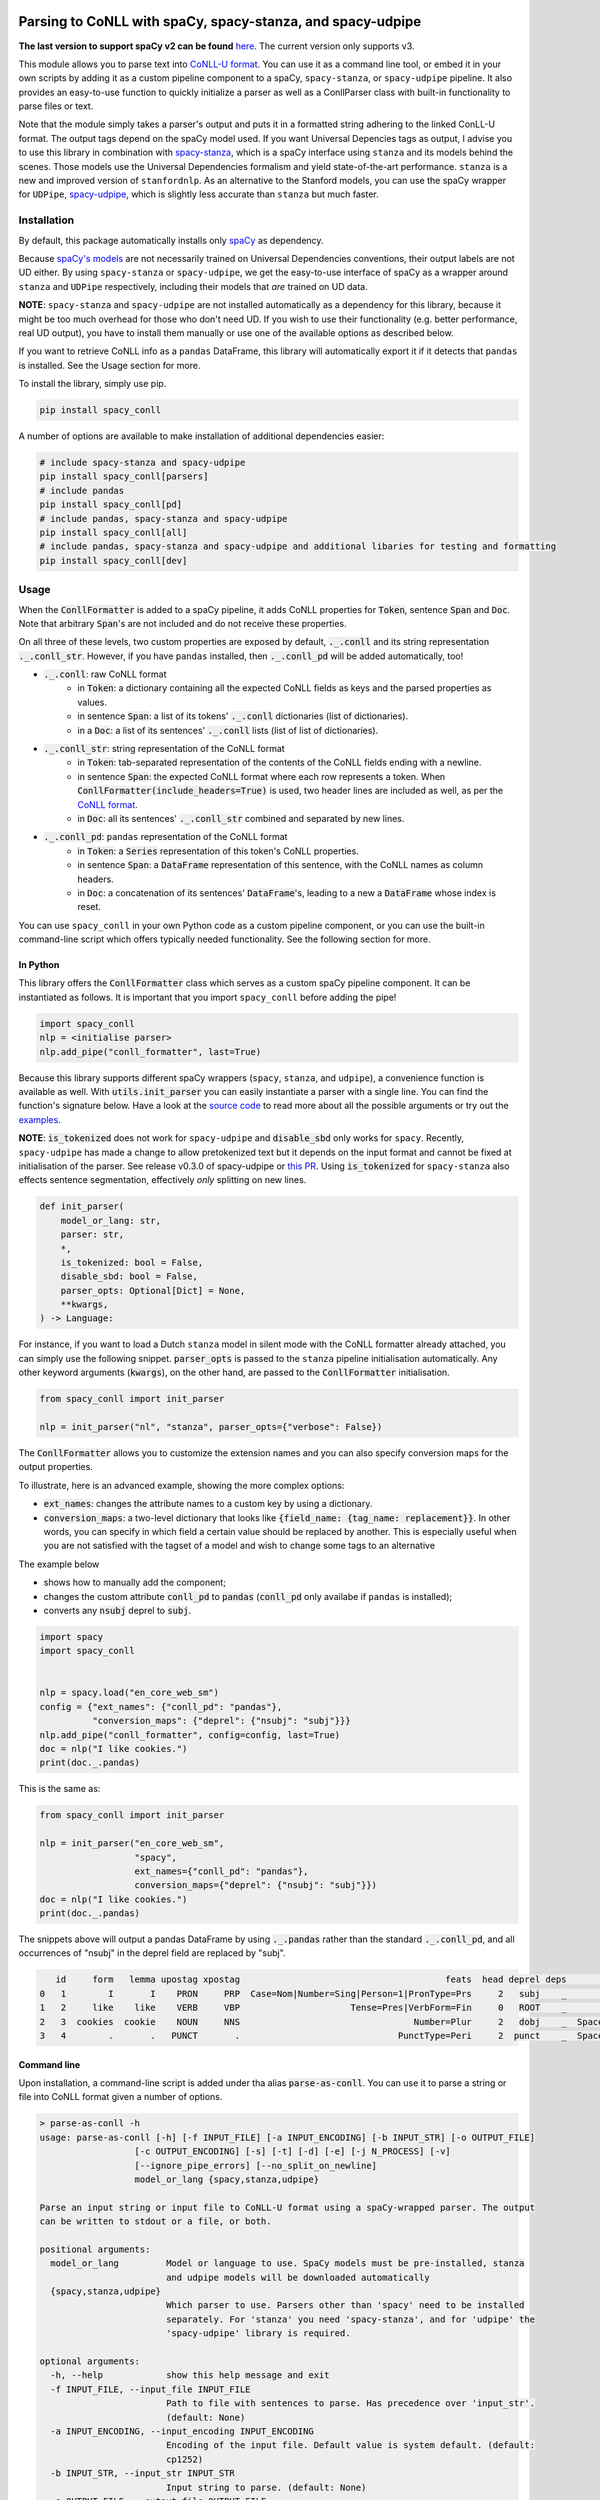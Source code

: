 ===========================================================
Parsing to CoNLL with spaCy, spacy-stanza, and spacy-udpipe
===========================================================

**The last version to support spaCy v2 can be found** `here`_. The current version only supports v3.

This module allows you to parse text into `CoNLL-U format`_. You can use it as a command line tool, or embed it in your
own scripts by adding it as a custom pipeline component to a spaCy, ``spacy-stanza``, or ``spacy-udpipe``
pipeline. It also provides an easy-to-use function to quickly initialize a parser as well as a ConllParser class
with built-in functionality to parse files or text.

Note that the module simply takes a parser's output and puts it in a formatted string adhering to the linked ConLL-U
format. The output tags depend on the spaCy model used. If you want Universal Depencies tags as output, I advise you to
use this library in combination with `spacy-stanza`_, which is a spaCy interface using ``stanza`` and its
models behind the scenes. Those models use the Universal Dependencies formalism and yield state-of-the-art performance.
``stanza`` is a new and improved version of ``stanfordnlp``. As an alternative to the Stanford models, you can use the
spaCy wrapper for ``UDPipe``, `spacy-udpipe`_, which is slightly less accurate than ``stanza`` but much faster.

.. _`issue`: https://github.com/BramVanroy/spacy_conll/issues
.. _`here`: https://github.com/BramVanroy/spacy_conll/tree/v2.1.0
.. _`CoNLL-U format`: https://universaldependencies.org/format.html
.. _`spacy-stanza`: https://github.com/explosion/spacy-stanza
.. _`spacy-udpipe`: https://github.com/TakeLab/spacy-udpipe

Installation
============
By default, this package automatically installs only `spaCy`_ as dependency.

Because `spaCy's models`_ are not necessarily trained on Universal Dependencies conventions, their output labels are
not UD either. By using ``spacy-stanza`` or ``spacy-udpipe``, we get the easy-to-use interface of spaCy as a wrapper
around ``stanza`` and ``UDPipe`` respectively, including their models that *are* trained on UD data.

**NOTE**: ``spacy-stanza`` and ``spacy-udpipe`` are not installed automatically as a dependency
for this library, because it might be too much overhead for those who don't need UD. If you wish to use their
functionality (e.g. better performance, real UD output), you have to install them manually or use one of the available
options as described below.

If you want to retrieve CoNLL info as a ``pandas`` DataFrame, this library will automatically export it if it detects
that ``pandas`` is installed. See the Usage section for more.

To install the library, simply use pip.

.. code:: bash

  pip install spacy_conll

A number of options are available to make installation of additional dependencies easier:

.. code:: bash

  # include spacy-stanza and spacy-udpipe
  pip install spacy_conll[parsers]
  # include pandas
  pip install spacy_conll[pd]
  # include pandas, spacy-stanza and spacy-udpipe
  pip install spacy_conll[all]
  # include pandas, spacy-stanza and spacy-udpipe and additional libaries for testing and formatting
  pip install spacy_conll[dev]

.. _spaCy: https://spacy.io/usage/models#section-quickstart
.. _spaCy's models: https://spacy.io/usage/models


Usage
=====
When the :code:`ConllFormatter` is added to a spaCy pipeline, it adds CoNLL properties for :code:`Token`, sentence
:code:`Span` and :code:`Doc`. Note that arbitrary :code:`Span`'s are not included and do not receive these properties.

On all three of these levels, two custom properties are exposed by default, :code:`._.conll` and its string
representation :code:`._.conll_str`. However, if you have ``pandas`` installed, then :code:`._.conll_pd` will be added
automatically, too!

- :code:`._.conll`: raw CoNLL format
    - in :code:`Token`: a dictionary containing all the expected CoNLL fields as keys and the parsed properties as
      values.
    - in sentence :code:`Span`: a list of its tokens' :code:`._.conll` dictionaries (list of dictionaries).
    - in a :code:`Doc`: a list of its sentences' :code:`._.conll` lists (list of list of dictionaries).
- :code:`._.conll_str`: string representation of the CoNLL format
    - in :code:`Token`: tab-separated representation of the contents of the CoNLL fields ending with a newline.
    - in sentence :code:`Span`: the expected CoNLL format where each row represents a token. When
      :code:`ConllFormatter(include_headers=True)` is used, two header lines are included as well, as per the
      `CoNLL format`_.
    - in :code:`Doc`: all its sentences' :code:`._.conll_str` combined and separated by new lines.
- :code:`._.conll_pd`: ``pandas`` representation of the CoNLL format
    - in :code:`Token`: a :code:`Series` representation of this token's CoNLL properties.
    - in sentence :code:`Span`: a :code:`DataFrame` representation of this sentence, with the CoNLL names as column
      headers.
    - in :code:`Doc`: a concatenation of its sentences' :code:`DataFrame`'s, leading to a new a :code:`DataFrame` whose
      index is reset.


.. _`CoNLL format`: https://universaldependencies.org/format.html#sentence-boundaries-and-comments

You can use ``spacy_conll`` in your own Python code as a custom pipeline component, or you can use the built-in
command-line script which offers typically needed functionality. See the following section for more.

In Python
---------
This library offers the :code:`ConllFormatter` class which serves as a custom spaCy pipeline component. It can be
instantiated as follows. It is important that you import ``spacy_conll`` before adding the pipe!

.. code:: python

    import spacy_conll
    nlp = <initialise parser>
    nlp.add_pipe("conll_formatter", last=True)

Because this library supports different spaCy wrappers (``spacy``, ``stanza``, and ``udpipe``), a
convenience function is available as well. With :code:`utils.init_parser` you can easily instantiate a parser with a
single line. You can find the function's signature below. Have a look at the `source code`_ to read more about all the
possible arguments or try out the `examples`_.

**NOTE**: :code:`is_tokenized` does not work for ``spacy-udpipe`` and :code:`disable_sbd` only works for ``spacy``.
Recently, ``spacy-udpipe`` has made a change to allow pretokenized text but it depends on the input format and cannot
be fixed at initialisation of the parser. See release v0.3.0 of spacy-udpipe or `this PR`_. Using
:code:`is_tokenized` for ``spacy-stanza`` also effects sentence segmentation,  effectively
*only* splitting on new lines.

.. code:: python

    def init_parser(
        model_or_lang: str,
        parser: str,
        *,
        is_tokenized: bool = False,
        disable_sbd: bool = False,
        parser_opts: Optional[Dict] = None,
        **kwargs,
    ) -> Language:

For instance, if you want to load a Dutch ``stanza`` model in silent mode with the CoNLL formatter already attached,
you can simply use the following snippet. :code:`parser_opts` is passed to the ``stanza`` pipeline initialisation
automatically. Any other keyword arguments (:code:`kwargs`), on the other hand, are passed to the :code:`ConllFormatter`
initialisation.

.. code:: python

    from spacy_conll import init_parser

    nlp = init_parser("nl", "stanza", parser_opts={"verbose": False})


The :code:`ConllFormatter` allows you to customize the extension names and you can also specify conversion maps for
the output properties.

To illustrate, here is an advanced example, showing the more complex options:

* :code:`ext_names`: changes the attribute names to a custom key by using a dictionary.
* :code:`conversion_maps`: a two-level dictionary that looks like :code:`{field_name: {tag_name: replacement}}`.
  In other words, you can specify in which field a certain value should be replaced by another. This is especially
  useful when you are not satisfied with the tagset of a model and wish to change some tags to an alternative

The example below

* shows how to manually add the component;
* changes the custom attribute :code:`conll_pd` to :code:`pandas` (:code:`conll_pd` only availabe if ``pandas`` is
  installed);
* converts any :code:`nsubj` deprel to :code:`subj`.

.. code:: python

    import spacy
    import spacy_conll


    nlp = spacy.load("en_core_web_sm")
    config = {"ext_names": {"conll_pd": "pandas"},
              "conversion_maps": {"deprel": {"nsubj": "subj"}}}
    nlp.add_pipe("conll_formatter", config=config, last=True)
    doc = nlp("I like cookies.")
    print(doc._.pandas)


This is the same as:

.. code:: python

    from spacy_conll import init_parser

    nlp = init_parser("en_core_web_sm",
                      "spacy",
                      ext_names={"conll_pd": "pandas"},
                      conversion_maps={"deprel": {"nsubj": "subj"}})
    doc = nlp("I like cookies.")
    print(doc._.pandas)



The snippets above will output a pandas DataFrame by using :code:`._.pandas` rather than the standard
:code:`._.conll_pd`, and all occurrences of "nsubj" in the deprel field are replaced by "subj".

.. code:: text

       id     form   lemma upostag xpostag                                       feats  head deprel deps           misc
    0   1        I       I    PRON     PRP  Case=Nom|Number=Sing|Person=1|PronType=Prs     2   subj    _              _
    1   2     like    like    VERB     VBP                     Tense=Pres|VerbForm=Fin     0   ROOT    _              _
    2   3  cookies  cookie    NOUN     NNS                                 Number=Plur     2   dobj    _  SpaceAfter=No
    3   4        .       .   PUNCT       .                              PunctType=Peri     2  punct    _  SpaceAfter=No


.. _`examples`: examples/
.. _`source code`: spacy_conll/utils.py
.. _`this PR`: https://github.com/TakeLab/spacy-udpipe/pull/19


Command line
------------

Upon installation, a command-line script is added under tha alias :code:`parse-as-conll`. You can use it to parse a
string or file into CoNLL format given a number of options.

.. code:: bash

    > parse-as-conll -h
    usage: parse-as-conll [-h] [-f INPUT_FILE] [-a INPUT_ENCODING] [-b INPUT_STR] [-o OUTPUT_FILE]
                      [-c OUTPUT_ENCODING] [-s] [-t] [-d] [-e] [-j N_PROCESS] [-v]
                      [--ignore_pipe_errors] [--no_split_on_newline]
                      model_or_lang {spacy,stanza,udpipe}

    Parse an input string or input file to CoNLL-U format using a spaCy-wrapped parser. The output
    can be written to stdout or a file, or both.

    positional arguments:
      model_or_lang         Model or language to use. SpaCy models must be pre-installed, stanza
                            and udpipe models will be downloaded automatically
      {spacy,stanza,udpipe}
                            Which parser to use. Parsers other than 'spacy' need to be installed
                            separately. For 'stanza' you need 'spacy-stanza', and for 'udpipe' the
                            'spacy-udpipe' library is required.

    optional arguments:
      -h, --help            show this help message and exit
      -f INPUT_FILE, --input_file INPUT_FILE
                            Path to file with sentences to parse. Has precedence over 'input_str'.
                            (default: None)
      -a INPUT_ENCODING, --input_encoding INPUT_ENCODING
                            Encoding of the input file. Default value is system default. (default:
                            cp1252)
      -b INPUT_STR, --input_str INPUT_STR
                            Input string to parse. (default: None)
      -o OUTPUT_FILE, --output_file OUTPUT_FILE
                            Path to output file. If not specified, the output will be printed on
                            standard output. (default: None)
      -c OUTPUT_ENCODING, --output_encoding OUTPUT_ENCODING
                            Encoding of the output file. Default value is system default. (default:
                            cp1252)
      -s, --disable_sbd     Whether to disable spaCy automatic sentence boundary detection. In
                            practice, disabling means that every line will be parsed as one
                            sentence, regardless of its actual content. When 'is_tokenized' is
                            enabled, 'disable_sbd' is enabled automatically (see 'is_tokenized').
                            Only works when using 'spacy' as 'parser'. (default: False)
      -t, --is_tokenized    Whether your text has already been tokenized (space-seperated). Setting
                            this option has as an important consequence that no sentence splitting
                            at all will be done except splitting on new lines. So if your input is
                            a file, and you want to use pretokenised text, make sure that each line
                            contains exactly one sentence. (default: False)
      -d, --include_headers
                            Whether to include headers before the output of every sentence. These
                            headers include the sentence text and the sentence ID as per the CoNLL
                            format. (default: False)
      -e, --no_force_counting
                            Whether to disable force counting the 'sent_id', starting from 1 and
                            increasing for each sentence. Instead, 'sent_id' will depend on how
                            spaCy returns the sentences. Must have 'include_headers' enabled.
                            (default: False)
      -j N_PROCESS, --n_process N_PROCESS
                            Number of processes to use in nlp.pipe(). -1 will use as many cores as
                            available. Might not work for a 'parser' other than 'spacy' depending
                            on your environment. (default: 1)
      -v, --verbose         Whether to always print the output to stdout, regardless of
                            'output_file'. (default: False)
      --ignore_pipe_errors  Whether to ignore a priori errors concerning 'n_process' By default we
                            try to determine whether processing works on your system and stop
                            execution if we think it doesn't. If you know what you are doing, you
                            can ignore such pre-emptive errors, though, and run the code as-is,
                            which will then throw the default Python errors when applicable.
                            (default: False)
      --no_split_on_newline
                            By default, the input file or string is split on newlines for faster
                            processing of the split up parts. If you want to disable that behavior,
                            you can use this flag. (default: False)

For example, parsing a single line, multi-sentence string:

.. code:: bash

    >  parse-as-conll en_core_web_sm spacy --input_str "I like cookies. What about you?" --include_headers
    # sent_id = 1
    # text = I like cookies.
    1       I       I       PRON    PRP     Case=Nom|Number=Sing|Person=1|PronType=Prs      2       nsubj   _       _
    2       like    like    VERB    VBP     Tense=Pres|VerbForm=Fin 0       ROOT    _       _
    3       cookies cookie  NOUN    NNS     Number=Plur     2       dobj    _       SpaceAfter=No
    4       .       .       PUNCT   .       PunctType=Peri  2       punct   _       _

    # sent_id = 2
    # text = What about you?
    1       What    what    PRON    WP      _       2       dep     _       _
    2       about   about   ADP     IN      _       0       ROOT    _       _
    3       you     you     PRON    PRP     Case=Acc|Person=2|PronType=Prs  2       pobj    _       SpaceAfter=No
    4       ?       ?       PUNCT   .       PunctType=Peri  2       punct   _       SpaceAfter=No

For example, parsing a large input file and writing output to a given output file, using four processes (multiprocessing
might be only supported in ``spacy``):

.. code:: bash

    > parse-as-conll en_core_web_sm spacy --input_file large-input.txt --output_file large-conll-output.txt --include_headers --disable_sbd -j 4


=======
Credits
=======
Based on the `initial work by rgalhama`_.

.. _initial work by rgalhama: https://github.com/rgalhama/spaCy2CoNLLU
